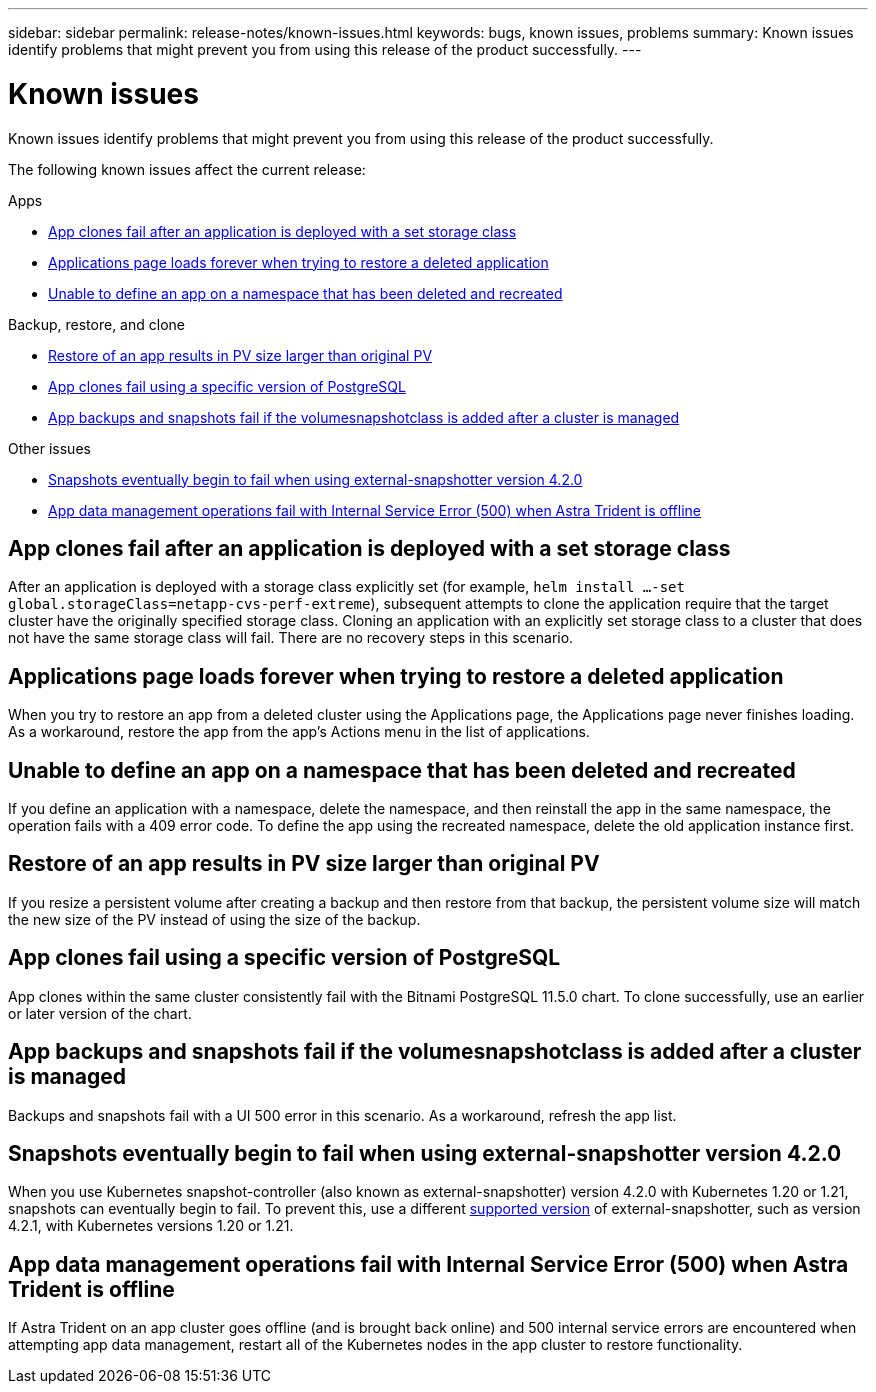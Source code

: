 ---
sidebar: sidebar
permalink: release-notes/known-issues.html
keywords: bugs, known issues, problems
summary: Known issues identify problems that might prevent you from using this release of the product successfully.
---

= Known issues
:hardbreaks:
:icons: font
:imagesdir: ../media/release-notes/

Known issues identify problems that might prevent you from using this release of the product successfully.

The following known issues affect the current release:

////
== Operator-deployed apps and namespaces
An operator and the app it deploys must use the same namespace; you might need to modify the deployment .yaml file for the operator to ensure this is the case.
////
.Apps

* <<App clones fail after an application is deployed with a set storage class>>
* <<Applications page loads forever when trying to restore a deleted application>>
//* <<App with user-defined label goes into "removed" state>>
* <<Unable to define an app on a namespace that has been deleted and recreated>>

.Backup, restore, and clone

* <<Restore of an app results in PV size larger than original PV>>
* <<App clones fail using a specific version of PostgreSQL>>
* <<App backups and snapshots fail if the volumesnapshotclass is added after a cluster is managed>>
ifdef::azure[]
* <<Azure backup buckets use LRS redundancy by default>>
endif::azure[]
//* <<Backup taken from new snapshot instead of existing snapshot>>
//* <<Clone performance impacted by large persistent volumes>>
//* <<App clones fail when using Service Account level OCP Security Context Constraints (SCC)>>
//* link:known-issues.html#clone-operation-cant-use-other-buckets-besides-the-default[Clone operation can't use other buckets besides the default]
//* <<Unable to stop running app backup>>
//* <<Simultaneous app restore operations in the same namespace can fail>>
//* <<Custom app execution hook scripts time out and cause post-snapshot scripts not to execute>>

//.Clusters

//* <<Managing a cluster with Astra Control Center fails when default kubeconfig file contains more than one context>>
//* <<Cluster is in `removed` state although cluster and network are otherwise working as expected>>

.Other issues

* <<Snapshots eventually begin to fail when using external-snapshotter version 4.2.0>>
* <<App data management operations fail with Internal Service Error (500) when Astra Trident is offline>>

== App clones fail after an application is deployed with a set storage class
//DOC-3892/ASTRACTL-13183/PI4
After an application is deployed with a storage class explicitly set (for example, `helm install ...-set global.storageClass=netapp-cvs-perf-extreme`), subsequent attempts to clone the application require that the target cluster have the originally specified storage class. Cloning an application with an explicitly set storage class to a cluster that does not have the same storage class will fail. There are no recovery steps in this scenario.

//== App with user-defined label goes into "removed" state
//ASTRACTL-9643/DOC-3415/Q2
//If you define an app with a non-existent k8s label, Astra Control Center will create, manage, and then immediately remove the app. To avoid this, add the k8s label to pods and resources after the app is managed by Astra Control Center.

//ASTRACTL-20272 - PI6
== Applications page loads forever when trying to restore a deleted application
When you try to restore an app from a deleted cluster using the Applications page, the Applications page never finishes loading. As a workaround, restore the app from the app's Actions menu in the list of applications.

== Unable to define an app on a namespace that has been deleted and recreated
If you define an application with a namespace, delete the namespace, and then reinstall the app in the same namespace, the operation fails with a 409 error code. To define the app using the recreated namespace, delete the old application instance first.

== Restore of an app results in PV size larger than original PV
// DOC-3562/ASTRACTL-9560/Q2 and PI4
If you resize a persistent volume after creating a backup and then restore from that backup, the persistent volume size will match the new size of the PV instead of using the size of the backup.

== App clones fail using a specific version of PostgreSQL
//DOC-3543/ASTRACTL-9408/Q2 and PI4
App clones within the same cluster consistently fail with the Bitnami PostgreSQL 11.5.0 chart. To clone successfully, use an earlier or later version of the chart.

== App backups and snapshots fail if the volumesnapshotclass is added after a cluster is managed
Backups and snapshots fail with a UI 500 error in this scenario. As a workaround, refresh the app list.

ifdef::azure[]
== Azure backup buckets use LRS redundancy by default
By default, the buckets Astra Control Service uses to store Azure Kubernetes Service backups use the Locally Redundant Storage (LRS) redundancy option. To use a more durable redundancy option for Azure buckets, see the optional steps in the Azure cloud provider setup instructions:

* link:../get-started/set-up-microsoft-azure-with-amd.html[Set up Microsoft Azure with Azure managed disks]
* link:../get-started/set-up-microsoft-azure-with-anf.html[Set up Microsoft Azure with Azure NetApp Files]
endif::azure[]
//== Backup taken from new snapshot instead of existing snapshot
//When you create a backup and select *Backup from existing snapshot*, Astra Control creates an ad-hoc snapshot and uses that snapshot to create the backup. Astra Control doesn't use the existing snapshot.

//== Clone performance impacted by large persistent volumes
//Clones of very large and consumed persistent volumes might be intermittently slow, dependent on cluster access to the object store. If the clone is hung and no data has been copied for more than 30 minutes, Astra Control terminates the clone action.

//== Custom app execution hook scripts time out and cause post-snapshot scripts not to execute
//ASTRACTL-12927/DOC-3909
//If an execution hook takes longer than 25 minutes to run, the hook will fail, creating an event log entry with a return code of "N/A". Any affected snapshot will timeout and be marked as failed, with a resulting event log entry noting the timeout.

//Because execution hooks often reduce or completely disable the functionality of the application they are running against, you should always try to minimize the time your custom execution hooks take to run.

//== App clones fail when using Service Account level OCP Security Context Constraints (SCC)
//ASTRACTL-10060/DOC-3594/Q2 and PI4
//An application clone might fail if the original security context constraints are configured at the service account level within the namespace on the OCP cluster. When the application clone fails, it appears in the Managed Applications area in Astra Control Center with status `Removed`. See the https://kb.netapp.com/Advice_and_Troubleshooting/Cloud_Services/Astra/Application_clone_is_failing_for_an_application_in_Astra_Control_Center[knowledgebase article] for more information.

//== Clone operation can't use other buckets besides the default
//DOC-3595/ASTRACTL-10071/Q2 and PI4
//During an app backup or app restore, you can optionally specify a bucket ID. An app clone operation, however, always uses the default bucket that has been defined. There is no option to change buckets for a clone. If you want control over which bucket is used, you can either link:../use/manage-buckets.html#edit-a-bucket[change the bucket default] or do a link:../use/protect-apps.html#create-a-backup[backup] followed by a link:../use/restore-apps.html[restore] separately.

//== Simultaneous app restore operations in the same namespace can fail
//DOC-3910 and ASTRACTL-13362
//If you try to restore one or more individually managed apps within a namespace simultaneously, the restore operations can fail after a long period of time. As a workaround, restore each app one at a time.

== Snapshots eventually begin to fail when using external-snapshotter version 4.2.0
// DOC-3891 and ASTRACTL-12523
When you use Kubernetes snapshot-controller (also known as external-snapshotter) version 4.2.0 with Kubernetes 1.20 or 1.21, snapshots can eventually begin to fail. To prevent this, use a different https://kubernetes-csi.github.io/docs/snapshot-controller.html[supported version^] of external-snapshotter, such as version 4.2.1, with Kubernetes versions 1.20 or 1.21.

//== Managing a cluster with Astra Control Center fails when default kubeconfig file contains more than one context
//ASTRACTL-8872/DOC-3612/Q2 and PI4
//You cannot use a kubeconfig with more than one cluster and context in it. See the https://kb.netapp.com/Advice_and_Troubleshooting/Cloud_Services/Astra/Managing_cluster_with_Astra_Control_Center_may_fail_when_using_default_kubeconfig_file_contains_more_than_one_context[knowledgebase article^] for more information.

//== Cluster is in `removed` state although cluster and network are otherwise working as expected
//DOC-3613/Q2 and PI4
//If a cluster is in `removed` state yet cluster and network connectivity appears healthy (external attempts to access the cluster using Kubernetes APIs are successful), the kubeconfig you provided to Astra Control might no longer be valid. This can be due to certificate rotation or expiration on the cluster. To correct this issue, update the credentials associated with the cluster in Astra Control using the link:https://docs.netapp.com/us-en/astra-automation/index.html[Astra Control API]:
////
. Run a POST call to add an updated kubeconfig file to the `/credentials` endpoint and retrieve the assigned `id` from the response body.
. Run a PUT call from the `/clusters` endpoint using the appropriate cluster ID and set the `credentialID` to the `id` value from the previous step.

After you complete these steps, the credential associated with the cluster is updated and the cluster should reconnect and update its state to `available`.
////
== App data management operations fail with Internal Service Error (500) when Astra Trident is offline
//DOC-3903/ASTRA-13162/PI4
If Astra Trident on an app cluster goes offline (and is brought back online) and 500 internal service errors are encountered when attempting app data management, restart all of the Kubernetes nodes in the app cluster to restore functionality.
